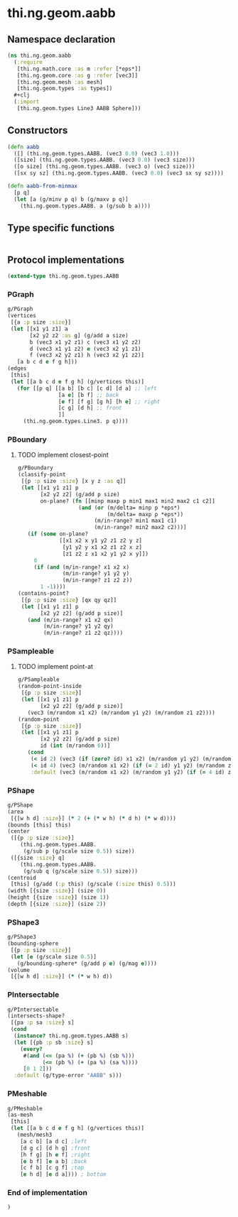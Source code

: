 * thi.ng.geom.aabb
** Namespace declaration
#+BEGIN_SRC clojure :tangle babel/src-cljx/thi/ng/geom/aabb.cljx
  (ns thi.ng.geom.aabb
    (:require
     [thi.ng.math.core :as m :refer [*eps*]]
     [thi.ng.geom.core :as g :refer [vec3]]
     [thi.ng.geom.mesh :as mesh]
     [thi.ng.geom.types :as types])
    #+clj
    (:import
     [thi.ng.geom.types Line3 AABB Sphere]))
#+END_SRC
** Constructors
#+BEGIN_SRC clojure :tangle babel/src-cljx/thi/ng/geom/aabb.cljx
  (defn aabb
    ([] (thi.ng.geom.types.AABB. (vec3 0.0) (vec3 1.0)))
    ([size] (thi.ng.geom.types.AABB. (vec3 0.0) (vec3 size)))
    ([o size] (thi.ng.geom.types.AABB. (vec3 o) (vec3 size)))
    ([sx sy sz] (thi.ng.geom.types.AABB. (vec3 0.0) (vec3 sx sy sz))))

  (defn aabb-from-minmax
    [p q]
    (let [a (g/minv p q) b (g/maxv p q)]
      (thi.ng.geom.types.AABB. a (g/sub b a))))
#+END_SRC
** Type specific functions
#+BEGIN_SRC clojure :tangle babel/src-cljx/thi/ng/geom/aabb.cljx

#+END_SRC
** Protocol implementations
#+BEGIN_SRC clojure :tangle babel/src-cljx/thi/ng/geom/aabb.cljx
  (extend-type thi.ng.geom.types.AABB
#+END_SRC
*** PGraph
#+BEGIN_SRC clojure :tangle babel/src-cljx/thi/ng/geom/aabb.cljx
  g/PGraph
  (vertices
   [{a :p size :size}]
   (let [[x1 y1 z1] a
         [x2 y2 z2 :as g] (g/add a size)
         b (vec3 x1 y2 z1) c (vec3 x1 y2 z2)
         d (vec3 x1 y1 z2) e (vec3 x2 y1 z1)
         f (vec3 x2 y2 z1) h (vec3 x2 y1 z2)]
     [a b c d e f g h]))
  (edges
   [this]
   (let [[a b c d e f g h] (g/vertices this)]
     (for [[p q] [[a b] [b c] [c d] [d a] ;; left
                  [a e] [b f] ;; back
                  [e f] [f g] [g h] [h e] ;; right
                  [c g] [d h] ;; front
                  ]]
       (thi.ng.geom.types.Line3. p q))))
#+END_SRC
*** PBoundary
**** TODO implement closest-point
#+BEGIN_SRC clojure :tangle babel/src-cljx/thi/ng/geom/aabb.cljx
  g/PBoundary
  (classify-point
   [{p :p size :size} [x y z :as q]]
   (let [[x1 y1 z1] p
         [x2 y2 z2] (g/add p size)
         on-plane? (fn [[minp maxp p min1 max1 min2 max2 c1 c2]]
                     (and (or (m/delta= minp p *eps*)
                              (m/delta= maxp p *eps*))
                          (m/in-range? min1 max1 c1)
                          (m/in-range? min2 max2 c2)))]
     (if (some on-plane?
               [[x1 x2 x y1 y2 z1 z2 y z]
                [y1 y2 y x1 x2 z1 z2 x z]
                [z1 z2 z x1 x2 y1 y2 x y]])
       0
       (if (and (m/in-range? x1 x2 x)
                (m/in-range? y1 y2 y)
                (m/in-range? z1 z2 z))
         1 -1))))
  (contains-point?
   [{p :p size :size} [qx qy qz]]
   (let [[x1 y1 z1] p
         [x2 y2 z2] (g/add p size)]
     (and (m/in-range? x1 x2 qx)
          (m/in-range? y1 y2 qy)
          (m/in-range? z1 z2 qz))))
#+END_SRC
*** PSampleable
**** TODO implement point-at
#+BEGIN_SRC clojure :tangle babel/src-cljx/thi/ng/geom/aabb.cljx
  g/PSampleable
  (random-point-inside
   [{p :p size :size}]
   (let [[x1 y1 z1] p
         [x2 y2 z2] (g/add p size)]
     (vec3 (m/random x1 x2) (m/random y1 y2) (m/random z1 z2))))
  (random-point
   [{p :p size :size}]
   (let [[x1 y1 z1] p
         [x2 y2 z2] (g/add p size)
         id (int (m/random 6))]
     (cond
      (< id 2) (vec3 (if (zero? id) x1 x2) (m/random y1 y2) (m/random z1 z2))
      (< id 4) (vec3 (m/random x1 x2) (if (= 2 id) y1 y2) (m/random z1 z2))
      :default (vec3 (m/random x1 x2) (m/random y1 y2) (if (= 4 id) z1 z2)))))
#+END_SRC
*** PShape
#+BEGIN_SRC clojure :tangle babel/src-cljx/thi/ng/geom/aabb.cljx
  g/PShape
  (area
   [{[w h d] :size}] (* 2 (+ (* w h) (* d h) (* w d))))
  (bounds [this] this)
  (center
   ([{p :p size :size}]
      (thi.ng.geom.types.AABB.
       (g/sub p (g/scale size 0.5)) size))
   ([{size :size} q]
      (thi.ng.geom.types.AABB.
       (g/sub q (g/scale size 0.5)) size)))
  (centroid
   [this] (g/add (:p this) (g/scale (:size this) 0.5)))
  (width [{size :size}] (size 0))
  (height [{size :size}] (size 1))
  (depth [{size :size}] (size 2))
#+END_SRC
*** PShape3
#+BEGIN_SRC clojure :tangle babel/src-cljx/thi/ng/geom/aabb.cljx
  g/PShape3
  (bounding-sphere
   [{p :p size :size}]
   (let [e (g/scale size 0.5)]
     (g/bounding-sphere* (g/add p e) (g/mag e))))
  (volume
   [{[w h d] :size}] (* (* w h) d))
#+END_SRC
*** PIntersectable
#+BEGIN_SRC clojure :tangle babel/src-cljx/thi/ng/geom/aabb.cljx
  g/PIntersectable
  (intersects-shape?
   [{pa :p sa :size} s]
   (cond
    (instance? thi.ng.geom.types.AABB s)
    (let [{pb :p sb :size} s]
      (every?
       #(and (<= (pa %) (+ (pb %) (sb %)))
             (<= (pb %) (+ (pa %) (sa %))))
       [0 1 2]))
    :default (g/type-error "AABB" s)))
#+END_SRC
*** PMeshable
#+BEGIN_SRC clojure :tangle babel/src-cljx/thi/ng/geom/aabb.cljx
  g/PMeshable
  (as-mesh
   [this]
   (let [[a b c d e f g h] (g/vertices this)]
     (mesh/mesh3
      [a c b] [a d c] ;left
      [d g c] [d h g] ;front
      [h f g] [h e f] ;right
      [e b f] [e a b] ;back
      [c f b] [c g f] ;top
      [e h d] [e d a]))) ; bottom
#+END_SRC
*** End of implementation
#+BEGIN_SRC clojure :tangle babel/src-cljx/thi/ng/geom/aabb.cljx
  )
#+END_SRC
